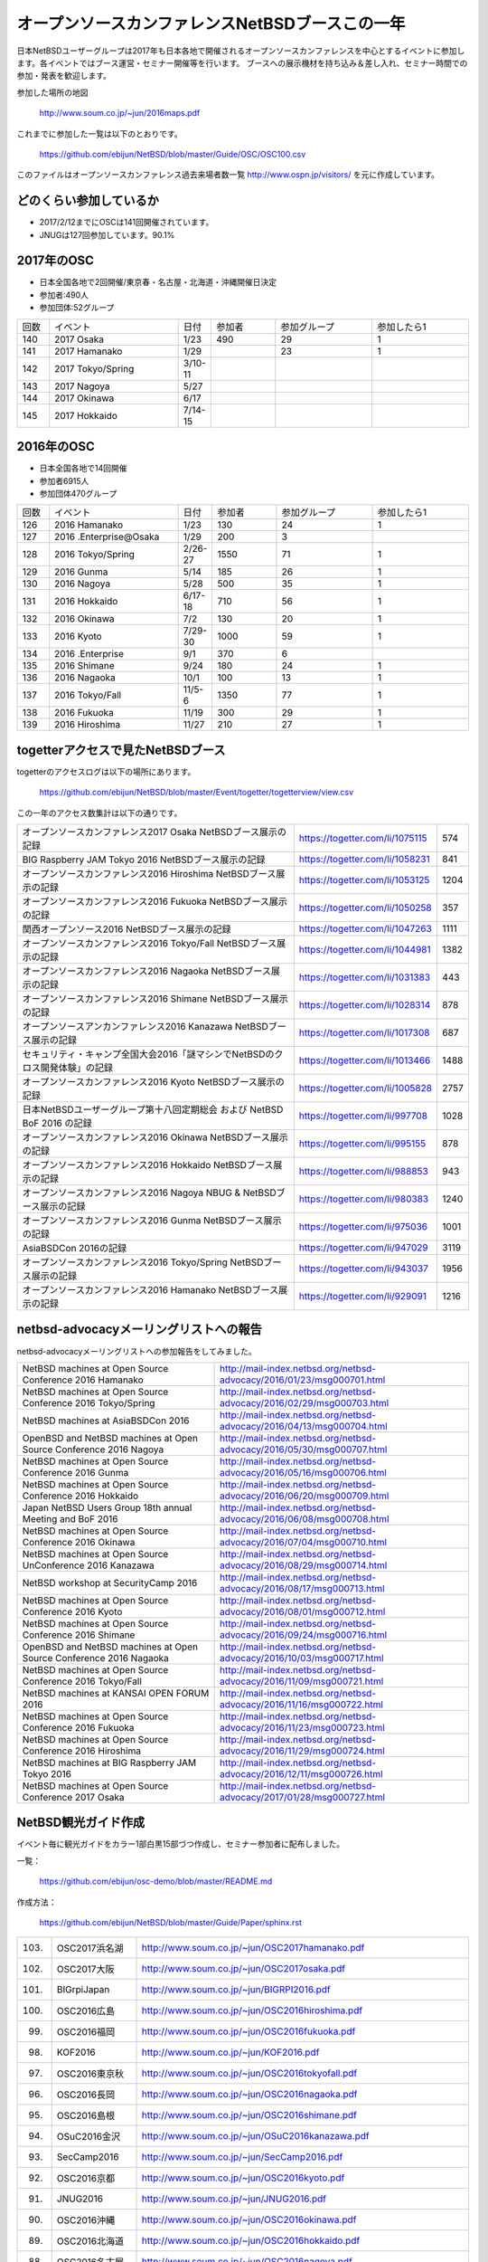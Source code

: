 .. 
 Copyright (c) 2013-7 Jun Ebihara All rights reserved.
 Redistribution and use in source and binary forms, with or without
 modification, are permitted provided that the following conditions
 are met:
 1. Redistributions of source code must retain the above copyright
    notice, this list of conditions and the following disclaimer.
 2. Redistributions in binary form must reproduce the above copyright
    notice, this list of conditions and the following disclaimer in the
    documentation and/or other materials provided with the distribution.
 THIS SOFTWARE IS PROVIDED BY THE AUTHOR ``AS IS'' AND ANY EXPRESS OR
 IMPLIED WARRANTIES, INCLUDING, BUT NOT LIMITED TO, THE IMPLIED WARRANTIES
 OF MERCHANTABILITY AND FITNESS FOR A PARTICULAR PURPOSE ARE DISCLAIMED.
 IN NO EVENT SHALL THE AUTHOR BE LIABLE FOR ANY DIRECT, INDIRECT,
 INCIDENTAL, SPECIAL, EXEMPLARY, OR CONSEQUENTIAL DAMAGES (INCLUDING, BUT
 NOT LIMITED TO, PROCUREMENT OF SUBSTITUTE GOODS OR SERVICES; LOSS OF USE,
 DATA, OR PROFITS; OR BUSINESS INTERRUPTION) HOWEVER CAUSED AND ON ANY
 THEORY OF LIABILITY, WHETHER IN CONTRACT, STRICT LIABILITY, OR TORT
 (INCLUDING NEGLIGENCE OR OTHERWISE) ARISING IN ANY WAY OUT OF THE USE OF
 THIS SOFTWARE, EVEN IF ADVISED OF THE POSSIBILITY OF SUCH DAMAGE.

===========================================
オープンソースカンファレンスNetBSDブースこの一年
===========================================

日本NetBSDユーザーグループは2017年も日本各地で開催されるオープンソースカンファレンスを中心とするイベントに参加します。各イベントではブース運営・セミナー開催等を行います。
ブースへの展示機材を持ち込み＆差し入れ、セミナー時間での参加・発表を歓迎します。

参加した場所の地図

  http://www.soum.co.jp/~jun/2016maps.pdf

これまでに参加した一覧は以下のとおりです。

  https://github.com/ebijun/NetBSD/blob/master/Guide/OSC/OSC100.csv


このファイルはオープンソースカンファレンス過去来場者数一覧 http://www.ospn.jp/visitors/ を元に作成しています。


どのくらい参加しているか
-------------------------

- 2017/2/12までにOSCは141回開催されています。
- JNUGは127回参加しています。90.1%

2017年のOSC
--------------
- 日本全国各地で2回開催/東京春・名古屋・北海道・沖縄開催日決定
- 参加者:490人　
- 参加団体:52グループ

.. csv-table::
 :widths: 10 40 10 20 30 30

 回数,イベント,日付,参加者,参加グループ,参加したら1
 140,2017 Osaka,1/23,490,29,1
 141,2017 Hamanako,1/29,,23,1	
 142,2017 Tokyo/Spring,3/10-11,,,		
 143,2017 Nagoya,5/27,,,
 144,2017 Okinawa,6/17,,,
 145,2017 Hokkaido,7/14-15,,,	


2016年のOSC
--------------
- 日本全国各地で14回開催
- 参加者6915人　
- 参加団体470グループ

.. csv-table::
 :widths: 10 40 10 20 30 30

 回数,イベント,日付,参加者,参加グループ,参加したら1
 126,2016 Hamanako,1/23,130,24,1
 127,2016 .Enterprise@Osaka,1/29,200,3,	
 128,2016 Tokyo/Spring,2/26-27,1550,71,1
 129,2016 Gunma,5/14,185,26,1
 130,2016 Nagoya,5/28,500,35,1
 131,2016 Hokkaido,6/17-18,710,56,1
 132,2016 Okinawa,7/2,130,20,1
 133,2016 Kyoto,7/29-30,1000,59,1
 134,2016 .Enterprise,9/1,370,6,
 135,2016 Shimane,9/24,180,24,1
 136,2016 Nagaoka,10/1,100,13,1
 137,2016 Tokyo/Fall,11/5-6,1350,77,1
 138,2016 Fukuoka,11/19,300,29,1
 139,2016 Hiroshima,11/27,210,27,1


togetterアクセスで見たNetBSDブース
-----------------------------------
togetterのアクセスログは以下の場所にあります。

  https://github.com/ebijun/NetBSD/blob/master/Event/togetter/togetterview/view.csv

この一年のアクセス数集計は以下の通りです。

.. csv-table::
 :widths: 120 60 10

 オープンソースカンファレンス2017 Osaka NetBSDブース展示の記録,https://togetter.com/li/1075115,574
 BIG Raspberry JAM Tokyo 2016 NetBSDブース展示の記録,https://togetter.com/li/1058231,841
 オープンソースカンファレンス2016 Hiroshima NetBSDブース展示の記録,https://togetter.com/li/1053125,1204
 オープンソースカンファレンス2016 Fukuoka NetBSDブース展示の記録,https://togetter.com/li/1050258,357
 関西オープンソース2016 NetBSDブース展示の記録,https://togetter.com/li/1047263,1111
 オープンソースカンファレンス2016 Tokyo/Fall NetBSDブース展示の記録,https://togetter.com/li/1044981,1382
 オープンソースカンファレンス2016 Nagaoka NetBSDブース展示の記録,https://togetter.com/li/1031383,443
 オープンソースカンファレンス2016 Shimane NetBSDブース展示の記録,https://togetter.com/li/1028314,878
 オープンソースアンカンファレンス2016 Kanazawa NetBSDブース展示の記録,https://togetter.com/li/1017308,687
 セキュリティ・キャンプ全国大会2016「謎マシンでNetBSDのクロス開発体験」の記録,https://togetter.com/li/1013466,1488
 オープンソースカンファレンス2016 Kyoto NetBSDブース展示の記録,https://togetter.com/li/1005828,2757
 日本NetBSDユーザーグループ第十八回定期総会 および NetBSD BoF 2016 の記録,https://togetter.com/li/997708,1028
 オープンソースカンファレンス2016 Okinawa NetBSDブース展示の記録,https://togetter.com/li/995155,878
 オープンソースカンファレンス2016 Hokkaido NetBSDブース展示の記録,https://togetter.com/li/988853,943
 オープンソースカンファレンス2016 Nagoya NBUG & NetBSDブース展示の記録,https://togetter.com/li/980383,1240
 オープンソースカンファレンス2016 Gunma NetBSDブース展示の記録,https://togetter.com/li/975036,1001
 AsiaBSDCon 2016の記録,https://togetter.com/li/947029,3119
 オープンソースカンファレンス2016 Tokyo/Spring NetBSDブース展示の記録,https://togetter.com/li/943037,1956
 オープンソースカンファレンス2016 Hamanako NetBSDブース展示の記録,https://togetter.com/li/929091,1216

netbsd-advocacyメーリングリストへの報告
--------------------------------------------

netbsd-advocacyメーリングリストへの参加報告をしてみました。

.. csv-table::

 NetBSD machines at Open Source Conference 2016 Hamanako,http://mail-index.netbsd.org/netbsd-advocacy/2016/01/23/msg000701.html
 NetBSD machines at Open Source Conference 2016 Tokyo/Spring,http://mail-index.netbsd.org/netbsd-advocacy/2016/02/29/msg000703.html
 NetBSD machines at AsiaBSDCon 2016,http://mail-index.netbsd.org/netbsd-advocacy/2016/04/13/msg000704.html
 OpenBSD and NetBSD machines at Open Source Conference 2016 Nagoya,http://mail-index.netbsd.org/netbsd-advocacy/2016/05/30/msg000707.html
 NetBSD machines at Open Source Conference 2016 Gunma,http://mail-index.netbsd.org/netbsd-advocacy/2016/05/16/msg000706.html
 NetBSD machines at Open Source Conference 2016 Hokkaido,http://mail-index.netbsd.org/netbsd-advocacy/2016/06/20/msg000709.html
 Japan NetBSD Users Group 18th annual Meeting and BoF 2016,http://mail-index.netbsd.org/netbsd-advocacy/2016/06/08/msg000708.html
 NetBSD machines at Open Source Conference 2016 Okinawa,http://mail-index.netbsd.org/netbsd-advocacy/2016/07/04/msg000710.html
 NetBSD machines at Open Source UnConference 2016 Kanazawa,http://mail-index.netbsd.org/netbsd-advocacy/2016/08/29/msg000714.html
 NetBSD workshop at SecurityCamp 2016,http://mail-index.netbsd.org/netbsd-advocacy/2016/08/17/msg000713.html
 NetBSD machines at Open Source Conference 2016 Kyoto,http://mail-index.netbsd.org/netbsd-advocacy/2016/08/01/msg000712.html
 NetBSD machines at Open Source Conference 2016 Shimane,http://mail-index.netbsd.org/netbsd-advocacy/2016/09/24/msg000716.html
 OpenBSD and NetBSD machines at Open Source Conference 2016 Nagaoka,http://mail-index.netbsd.org/netbsd-advocacy/2016/10/03/msg000717.html
 NetBSD machines at Open Source Conference 2016 Tokyo/Fall,http://mail-index.netbsd.org/netbsd-advocacy/2016/11/09/msg000721.html
 NetBSD machines at KANSAI OPEN FORUM 2016,http://mail-index.netbsd.org/netbsd-advocacy/2016/11/16/msg000722.html
 NetBSD machines at Open Source Conference 2016 Fukuoka,http://mail-index.netbsd.org/netbsd-advocacy/2016/11/23/msg000723.html
 NetBSD machines at Open Source Conference 2016 Hiroshima,http://mail-index.netbsd.org/netbsd-advocacy/2016/11/29/msg000724.html　
 NetBSD machines at BIG Raspberry JAM Tokyo 2016,http://mail-index.netbsd.org/netbsd-advocacy/2016/12/11/msg000726.html
 NetBSD machines at Open Source Conference 2017 Osaka,http://mail-index.netbsd.org/netbsd-advocacy/2017/01/28/msg000727.html
 
NetBSD観光ガイド作成
------------------------

イベント毎に観光ガイドをカラー1部白黒15部づつ作成し、セミナー参加者に配布しました。

一覧：

 https://github.com/ebijun/osc-demo/blob/master/README.md


作成方法： 

 https://github.com/ebijun/NetBSD/blob/master/Guide/Paper/sphinx.rst

.. csv-table::
 :widths: 10 20 100

 103.,OSC2017浜名湖,http://www.soum.co.jp/~jun/OSC2017hamanako.pdf
 102.,OSC2017大阪,http://www.soum.co.jp/~jun/OSC2017osaka.pdf
 101.,BIGrpiJapan,http://www.soum.co.jp/~jun/BIGRPI2016.pdf
 100.,OSC2016広島,http://www.soum.co.jp/~jun/OSC2016hiroshima.pdf
 99.,OSC2016福岡,http://www.soum.co.jp/~jun/OSC2016fukuoka.pdf
 98.,KOF2016,http://www.soum.co.jp/~jun/KOF2016.pdf
 97.,OSC2016東京秋,http://www.soum.co.jp/~jun/OSC2016tokyofall.pdf
 96.,OSC2016長岡,http://www.soum.co.jp/~jun/OSC2016nagaoka.pdf
 95.,OSC2016島根,http://www.soum.co.jp/~jun/OSC2016shimane.pdf
 94.,OSuC2016金沢,http://www.soum.co.jp/~jun/OSuC2016kanazawa.pdf
 93.,SecCamp2016,http://www.soum.co.jp/~jun/SecCamp2016.pdf
 92.,OSC2016京都,http://www.soum.co.jp/~jun/OSC2016kyoto.pdf
 91.,JNUG2016,http://www.soum.co.jp/~jun/JNUG2016.pdf
 90.,OSC2016沖縄,http://www.soum.co.jp/~jun/OSC2016okinawa.pdf
 89.,OSC2016北海道,http://www.soum.co.jp/~jun/OSC2016hokkaido.pdf
 88.,OSC2016名古屋,http://www.soum.co.jp/~jun/OSC2016nagoya.pdf
 87.,OSC2016群馬,http://www.soum.co.jp/~jun/OSC2016gunma.pdf
 86.,AsiaBSDCon2016,http://www.soum.co.jp/~jun/asiabsdcon2016.pdf
 85.,OSC2016東京春,http://www.soum.co.jp/~jun/OSC2016tokyospring.pdf
 84.,OSC2016浜名湖,http://www.soum.co.jp/~jun/OSC2016hamanako.pdf

旅費
--------
2016/4〜2017/3までの期間で横浜からの旅費＋宿泊費実費です。

.. csv-table::
 :widths: 10 50 30

 2016/4,OSC沖縄,39800
 2016/5,OSC北海道,43100
 2016/5,OSC名古屋,19230
 2016/7,OSC京都,29816
 2016/8,OSuC金沢,32890
 2016/8,OSC島根,48540
 2016/10,OSC長岡,17500
 2016/11,OSC福岡,37500
 2016/11,KOF,33056
 2016/11,OSC広島,38770
 2017/1,OSC大阪,26410
 2017/2,OSC浜名湖,17250
 
 
2017年
-------------

2017年は2016/1/27のOSC大阪(http://www.ospn.jp/osc2017-osaka/)からはじまっています。ブースへの展示機材もちこみ＆セミナー時間での発表を歓迎します。

